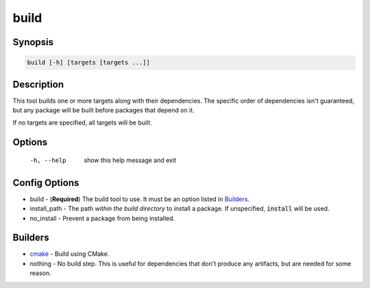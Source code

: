 build
=====

Synopsis
--------
.. code::

    build [-h] [targets [targets ...]]


Description
-----------
This tool builds one or more targets along with their dependencies.  The
specific order of dependencies isn't guaranteed, but any package will be built
before packages that depend on it.

If no targets are specified, all targets will be built.


Options
-------
  -h, --help            show this help message and exit


Config Options
--------------
* build - (**Required**) The build tool to use.  It must be an option listed
  in Builders_.
* install_path - The path *within the build directory* to install a package.
  If unspecified, :code:`install` will be used.
* no_install - Prevent a package from being installed.


Builders
--------
* cmake_ - Build using CMake.
* nothing - No build step.  This is useful for dependencies that don't produce
  any artifacts, but are needed for some reason.


.. _cmake: ../builder/cmake.rst
